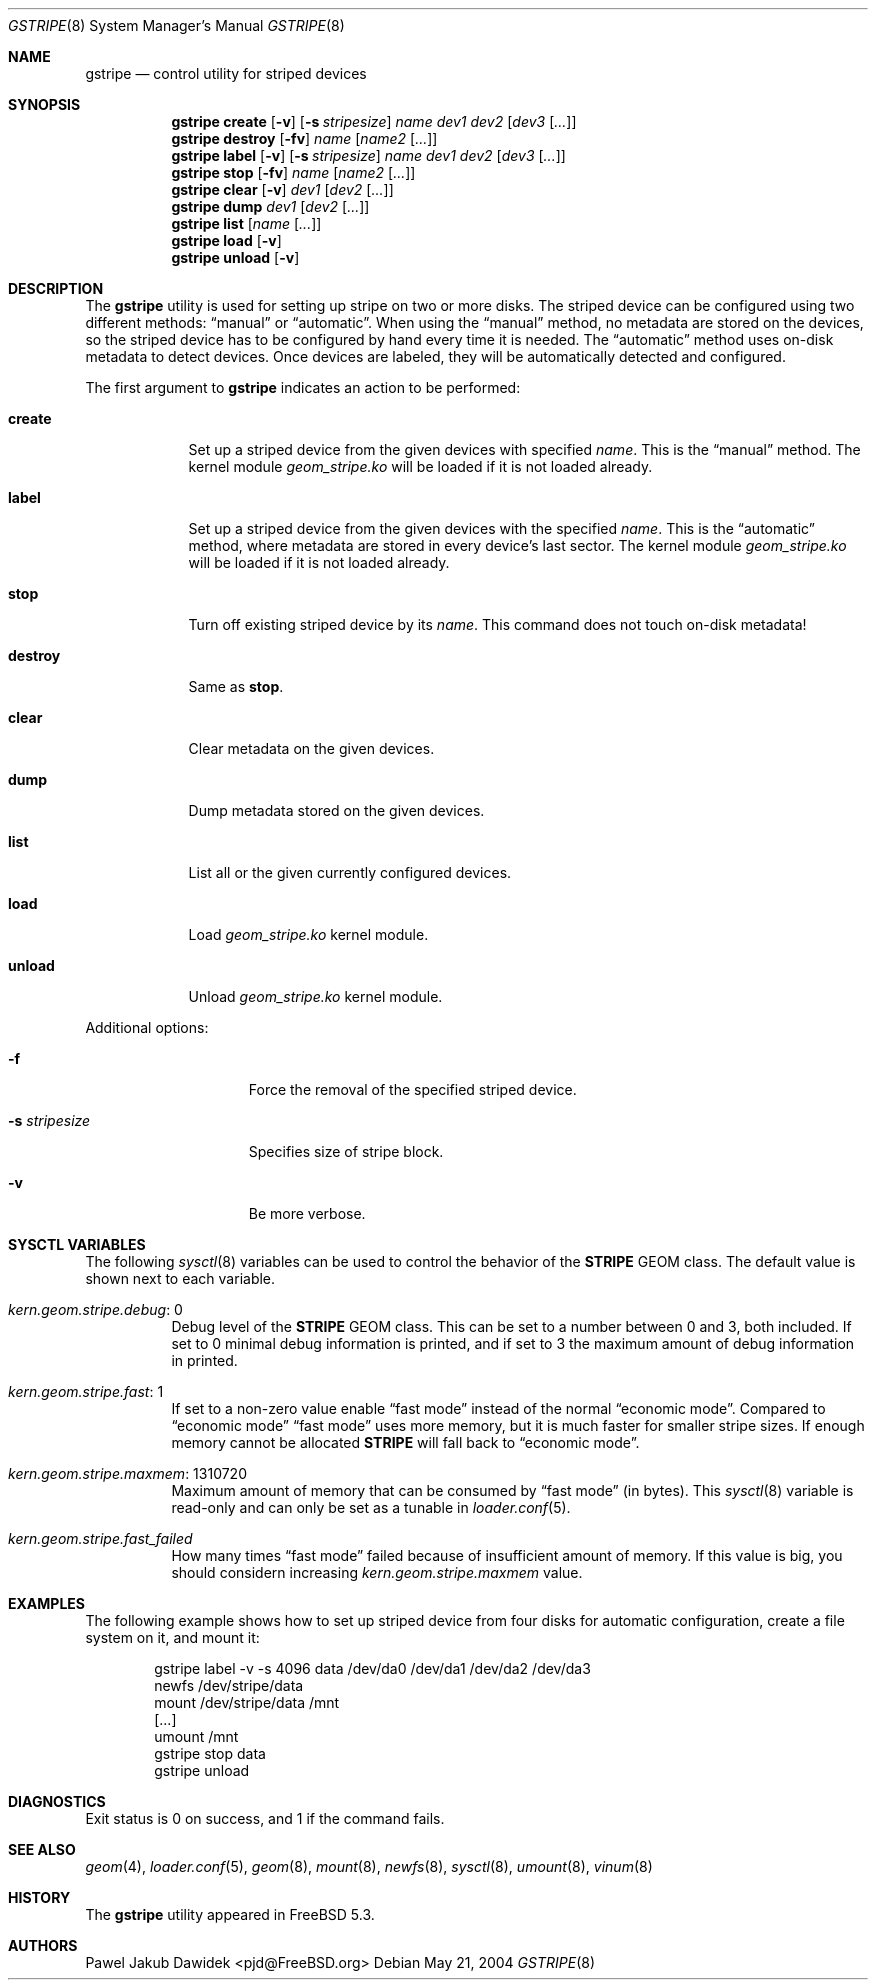 .\" Copyright (c) 2004 Pawel Jakub Dawidek <pjd@FreeBSD.org>
.\" All rights reserved.
.\"
.\" Redistribution and use in source and binary forms, with or without
.\" modification, are permitted provided that the following conditions
.\" are met:
.\" 1. Redistributions of source code must retain the above copyright
.\"    notice, this list of conditions and the following disclaimer.
.\" 2. Redistributions in binary form must reproduce the above copyright
.\"    notice, this list of conditions and the following disclaimer in the
.\"    documentation and/or other materials provided with the distribution.
.\"
.\" THIS SOFTWARE IS PROVIDED BY THE AUTHORS AND CONTRIBUTORS ``AS IS'' AND
.\" ANY EXPRESS OR IMPLIED WARRANTIES, INCLUDING, BUT NOT LIMITED TO, THE
.\" IMPLIED WARRANTIES OF MERCHANTABILITY AND FITNESS FOR A PARTICULAR PURPOSE
.\" ARE DISCLAIMED.  IN NO EVENT SHALL THE AUTHORS OR CONTRIBUTORS BE LIABLE
.\" FOR ANY DIRECT, INDIRECT, INCIDENTAL, SPECIAL, EXEMPLARY, OR CONSEQUENTIAL
.\" DAMAGES (INCLUDING, BUT NOT LIMITED TO, PROCUREMENT OF SUBSTITUTE GOODS
.\" OR SERVICES; LOSS OF USE, DATA, OR PROFITS; OR BUSINESS INTERRUPTION)
.\" HOWEVER CAUSED AND ON ANY THEORY OF LIABILITY, WHETHER IN CONTRACT, STRICT
.\" LIABILITY, OR TORT (INCLUDING NEGLIGENCE OR OTHERWISE) ARISING IN ANY WAY
.\" OUT OF THE USE OF THIS SOFTWARE, EVEN IF ADVISED OF THE POSSIBILITY OF
.\" SUCH DAMAGE.
.\"
.\" $FreeBSD$
.\"
.Dd May 21, 2004
.Dt GSTRIPE 8
.Os
.Sh NAME
.Nm gstripe
.Nd "control utility for striped devices"
.Sh SYNOPSIS
.Nm
.Cm create
.Op Fl v
.Op Fl s Ar stripesize
.Ar name
.Ar dev1
.Ar dev2
.Op Ar dev3 Op Ar ...
.Nm
.Cm destroy
.Op Fl fv
.Ar name
.Op Ar name2 Op Ar ...
.Nm
.Cm label
.Op Fl v
.Op Fl s Ar stripesize
.Ar name
.Ar dev1
.Ar dev2
.Op Ar dev3 Op Ar ...
.Nm
.Cm stop
.Op Fl fv
.Ar name
.Op Ar name2 Op Ar ...
.Nm
.Cm clear
.Op Fl v
.Ar dev1
.Op Ar dev2 Op Ar ...
.Nm
.Cm dump
.Ar dev1
.Op Ar dev2 Op Ar ...
.Nm
.Cm list
.Op Ar name Op Ar ...
.Nm
.Cm load
.Op Fl v
.Nm
.Cm unload
.Op Fl v
.Sh DESCRIPTION
The
.Nm
utility is used for setting up stripe on two or more disks.
The striped device can be configured using two different methods:
.Dq manual
or
.Dq automatic .
When using the
.Dq manual
method, no metadata are stored on the devices, so the striped
device has to be configured by hand every time it is needed.
The
.Dq automatic
method uses on-disk metadata to detect devices.
Once devices are labeled, they will be automatically detected and
configured.
.Pp
The first argument to
.Nm
indicates an action to be performed:
.Bl -tag -width ".Cm destroy"
.It Cm create
Set up a striped device from the given devices with specified
.Ar name .
This is the
.Dq manual
method.
The kernel module
.Pa geom_stripe.ko
will be loaded if it is not loaded already.
.It Cm label
Set up a striped device from the given devices with the specified
.Ar name .
This is the
.Dq automatic
method, where metadata are stored in every device's last sector.
The kernel module
.Pa geom_stripe.ko
will be loaded if it is not loaded already.
.It Cm stop
Turn off existing striped device by its
.Ar name .
This command does not touch on-disk metadata!
.It Cm destroy
Same as
.Cm stop .
.It Cm clear
Clear metadata on the given devices.
.It Cm dump
Dump metadata stored on the given devices.
.It Cm list
List all or the given currently configured devices.
.It Cm load
Load
.Pa geom_stripe.ko
kernel module.
.It Cm unload
Unload
.Pa geom_stripe.ko
kernel module.
.El
.Pp
Additional options:
.Bl -tag -width ".Fl s Ar stripesize"
.It Fl f
Force the removal of the specified striped device.
.It Fl s Ar stripesize
Specifies size of stripe block.
.It Fl v
Be more verbose.
.El
.Sh SYSCTL VARIABLES
The following
.Xr sysctl 8
variables can be used to control the behavior of the
.Nm STRIPE
GEOM class.
The default value is shown next to each variable.
.Bl -tag -width indent
.It Va kern.geom.stripe.debug : No 0
Debug level of the
.Nm STRIPE
GEOM class.
This can be set to a number between 0 and 3, both included.
If set to 0 minimal debug information is printed, and if set to 3 the
maximum amount of debug information in printed.
.It Va kern.geom.stripe.fast : No 1
If set to a non-zero value enable
.Dq "fast mode"
instead of the normal
.Dq "economic mode" .
Compared to
.Dq "economic mode"
.Dq "fast mode"
uses more memory, but it is much faster for smaller stripe sizes.
If enough memory cannot be allocated
.Nm STRIPE
will fall back to
.Dq "economic mode" .
.It Va kern.geom.stripe.maxmem : No 1310720
Maximum amount of memory that can be consumed by
.Dq "fast mode"
(in bytes).
This
.Xr sysctl 8
variable is read-only and can only be set as a tunable in
.Xr loader.conf 5 .
.It Va kern.geom.stripe.fast_failed
How many times
.Dq "fast mode"
failed because of insufficient amount of memory.
If this value is big, you should considern increasing
.Va kern.geom.stripe.maxmem
value.
.El
.Sh EXAMPLES
The following example shows how to set up striped device from four disks
for automatic configuration, create a file system on it, and mount it:
.Bd -literal -offset indent
gstripe label -v -s 4096 data /dev/da0 /dev/da1 /dev/da2 /dev/da3
newfs /dev/stripe/data
mount /dev/stripe/data /mnt
[...]
umount /mnt
gstripe stop data
gstripe unload
.Ed
.Sh DIAGNOSTICS
Exit status is 0 on success, and 1 if the command fails.
.Sh SEE ALSO
.Xr geom 4 ,
.Xr loader.conf 5 ,
.Xr geom 8 ,
.Xr mount 8 ,
.Xr newfs 8 ,
.Xr sysctl 8 ,
.Xr umount 8 ,
.Xr vinum 8
.Sh HISTORY
The
.Nm
utility appeared in
.Fx 5.3 .
.Sh AUTHORS
.An Pawel Jakub Dawidek Aq pjd@FreeBSD.org
